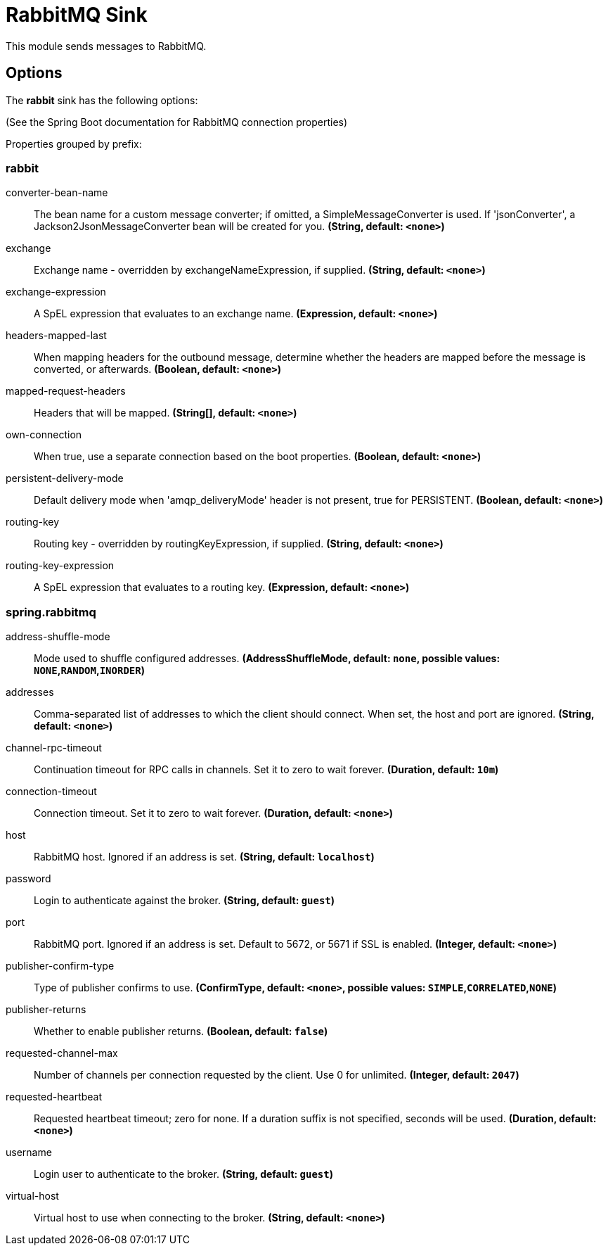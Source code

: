 //tag::ref-doc[]
= RabbitMQ Sink

This module sends messages to RabbitMQ.

== Options

The **$$rabbit$$** $$sink$$ has the following options:

(See the Spring Boot documentation for RabbitMQ connection properties)

//tag::configuration-properties[]
Properties grouped by prefix:


=== rabbit

$$converter-bean-name$$:: $$The bean name for a custom message converter; if omitted, a SimpleMessageConverter is used. If 'jsonConverter', a Jackson2JsonMessageConverter bean will be created for you.$$ *($$String$$, default: `$$<none>$$`)*
$$exchange$$:: $$Exchange name - overridden by exchangeNameExpression, if supplied.$$ *($$String$$, default: `$$<none>$$`)*
$$exchange-expression$$:: $$A SpEL expression that evaluates to an exchange name.$$ *($$Expression$$, default: `$$<none>$$`)*
$$headers-mapped-last$$:: $$When mapping headers for the outbound message, determine whether the headers are mapped before the message is converted, or afterwards.$$ *($$Boolean$$, default: `$$<none>$$`)*
$$mapped-request-headers$$:: $$Headers that will be mapped.$$ *($$String[]$$, default: `$$<none>$$`)*
$$own-connection$$:: $$When true, use a separate connection based on the boot properties.$$ *($$Boolean$$, default: `$$<none>$$`)*
$$persistent-delivery-mode$$:: $$Default delivery mode when 'amqp_deliveryMode' header is not present, true for PERSISTENT.$$ *($$Boolean$$, default: `$$<none>$$`)*
$$routing-key$$:: $$Routing key - overridden by routingKeyExpression, if supplied.$$ *($$String$$, default: `$$<none>$$`)*
$$routing-key-expression$$:: $$A SpEL expression that evaluates to a routing key.$$ *($$Expression$$, default: `$$<none>$$`)*

=== spring.rabbitmq

$$address-shuffle-mode$$:: $$Mode used to shuffle configured addresses.$$ *($$AddressShuffleMode$$, default: `$$none$$`, possible values: `NONE`,`RANDOM`,`INORDER`)*
$$addresses$$:: $$Comma-separated list of addresses to which the client should connect. When set, the host and port are ignored.$$ *($$String$$, default: `$$<none>$$`)*
$$channel-rpc-timeout$$:: $$Continuation timeout for RPC calls in channels. Set it to zero to wait forever.$$ *($$Duration$$, default: `$$10m$$`)*
$$connection-timeout$$:: $$Connection timeout. Set it to zero to wait forever.$$ *($$Duration$$, default: `$$<none>$$`)*
$$host$$:: $$RabbitMQ host. Ignored if an address is set.$$ *($$String$$, default: `$$localhost$$`)*
$$password$$:: $$Login to authenticate against the broker.$$ *($$String$$, default: `$$guest$$`)*
$$port$$:: $$RabbitMQ port. Ignored if an address is set. Default to 5672, or 5671 if SSL is enabled.$$ *($$Integer$$, default: `$$<none>$$`)*
$$publisher-confirm-type$$:: $$Type of publisher confirms to use.$$ *($$ConfirmType$$, default: `$$<none>$$`, possible values: `SIMPLE`,`CORRELATED`,`NONE`)*
$$publisher-returns$$:: $$Whether to enable publisher returns.$$ *($$Boolean$$, default: `$$false$$`)*
$$requested-channel-max$$:: $$Number of channels per connection requested by the client. Use 0 for unlimited.$$ *($$Integer$$, default: `$$2047$$`)*
$$requested-heartbeat$$:: $$Requested heartbeat timeout; zero for none. If a duration suffix is not specified, seconds will be used.$$ *($$Duration$$, default: `$$<none>$$`)*
$$username$$:: $$Login user to authenticate to the broker.$$ *($$String$$, default: `$$guest$$`)*
$$virtual-host$$:: $$Virtual host to use when connecting to the broker.$$ *($$String$$, default: `$$<none>$$`)*
//end::configuration-properties[]

//end::ref-doc[]
